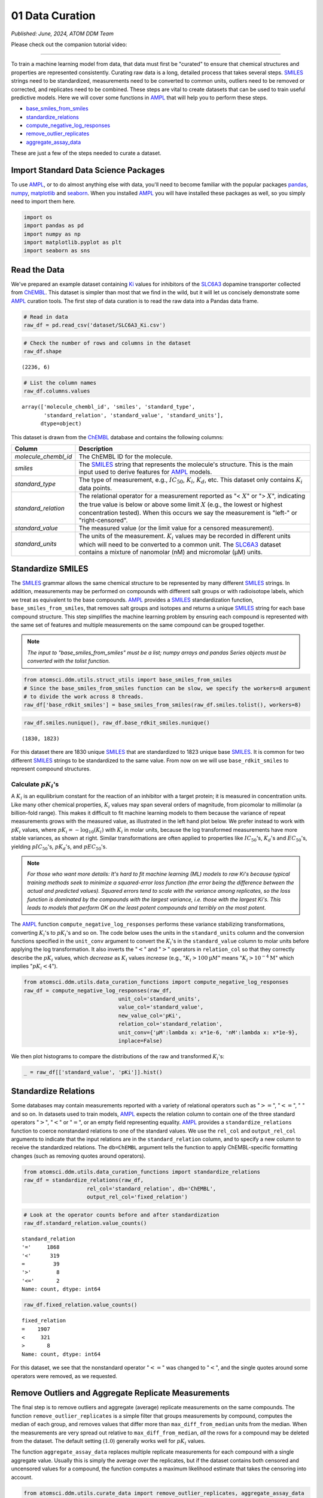################
01 Data Curation
################

*Published: June, 2024, ATOM DDM Team*

Please check out the companion tutorial video: |youtube-image|

.. |youtube-image| image:: ../_static/img/youtube_icon.png
   :alt: Tutorial 01 Data Curation
   :target: https://www.youtube.com/watch?v=a-uRfjF8izs

------------

To train a machine learning model from data, that data must first be
"curated" to ensure that chemical structures and properties are
represented consistently. Curating raw data is a long, detailed process
that takes several steps.
`SMILES <https://en.wikipedia.org/wiki/Simplified_molecular-input_line-entry_system>`_
strings need to be standardized, measurements need to be converted to
common units, outliers need to be removed or corrected, and replicates
need to be combined. These steps are vital to create datasets that can
be used to train useful predictive models. Here we will cover some
functions in `AMPL <https://github.com/ATOMScience-org/AMPL>`_ that
will help you to perform these steps.

-  `base_smiles_from_smiles <https://ampl.readthedocs.io/en/latest/utils.html#utils.struct_utils.base_smiles_from_smiles>`_
-  `standardize_relations <https://ampl.readthedocs.io/en/latest/utils.html#utils.data_curation_functions.standardize_relations>`_
-  `compute_negative_log_responses <https://ampl.readthedocs.io/en/latest/utils.html#utils.data_curation_functions.compute_negative_log_responses>`_
-  `remove_outlier_replicates <https://ampl.readthedocs.io/en/latest/utils.html#utils.curate_data.remove_outlier_replicates>`_
-  `aggregate_assay_data <https://ampl.readthedocs.io/en/latest/utils.html#utils.curate_data.aggregate_assay_data>`_

These are just a few of the steps needed to curate a dataset.

Import Standard Data Science Packages
*************************************

To use `AMPL <https://github.com/ATOMScience-org/AMPL>`_, or to do
almost anything else with data, you'll need to become familiar with the
popular packages `pandas <https://pandas.pydata.org/>`_,
`numpy <https://numpy.org/>`_,
`matplotlib <https://matplotlib.org/>`_ and
`seaborn <https://seaborn.pydata.org/>`_. When you installed
`AMPL <https://github.com/ATOMScience-org/AMPL>`_ you will have
installed these packages as well, so you simply need to import them
here.

.. code:: ipython3

    import os
    import pandas as pd
    import numpy as np
    import matplotlib.pyplot as plt
    import seaborn as sns

Read the Data
*************

We've prepared an example dataset containing
`Ki <https://en.wikipedia.org/wiki/Ligand_(biochemistry)#Receptor/ligand_binding_affinity>`_
values for inhibitors of the
`SLC6A3 <https://www.ebi.ac.uk/chembl/target_report_card/CHEMBL238/>`_
dopamine transporter collected from
`ChEMBL <https://www.ebi.ac.uk/chembl/>`_. This dataset is simpler
than most that we find in the wild, but it will let us concisely
demonstrate some `AMPL <https://github.com/ATOMScience-org/AMPL>`_
curation tools. The first step of data curation is to read the raw data
into a Pandas data frame.

.. code:: ipython3

    # Read in data
    raw_df = pd.read_csv('dataset/SLC6A3_Ki.csv')

.. code:: ipython3

    # Check the number of rows and columns in the dataset
    raw_df.shape


.. parsed-literal::

    (2236, 6)


.. code:: ipython3

    # List the column names
    raw_df.columns.values


.. parsed-literal::

    array(['molecule_chembl_id', 'smiles', 'standard_type',
           'standard_relation', 'standard_value', 'standard_units'],
          dtype=object)


This dataset is drawn from the
`ChEMBL <https://www.ebi.ac.uk/chembl/>`_ database and contains the
following columns:

.. list-table:: 
   :header-rows: 1
   :class: tight-table 

   * - Column
     - Description
   * - `molecule_chembl_id`
     - The ChEMBL ID for the molecule.
   * - `smiles`
     - The `SMILES <https://en.wikipedia.org/wiki/Simplified_molecular-input_line-entry_system>`_ string that represents the molecule's structure. This is the main input used to derive features for `AMPL <https://github.com/ATOMScience-org/AMPL>`_  models.
   * - `standard_type`
     - The type of measurement, e.g., :math:`IC_{50}`, :math:`K_i`, :math:`K_d`, etc. This dataset only contains :math:`K_i` data points. 
   * - `standard_relation`
     - The relational operator for a measurement reported as "< :math:`X`" or "> :math:`X`", indicating the true value is below or above some limit :math:`X` (e.g., the lowest or highest concentration tested). When this occurs we say the measurement is "left-" or "right-censored".
   * - `standard_value`
     - The measured value (or the limit value for a censored measurement).
   * - `standard_units`
     - The units of the measurement. :math:`K_i` values may be recorded in different units which will need to be converted to a common unit. The `SLC6A3 <https://www.ebi.ac.uk/chembl/target_report_card/CHEMBL238/>`_ dataset contains a mixture of nanomolar (nM) and micromolar (µM) units.

Standardize SMILES
******************

The `SMILES <https://en.wikipedia.org/wiki/Simplified_molecular-input_line-entry_system>`_
grammar allows the same chemical structure to be represented by many
different `SMILES <https://en.wikipedia.org/wiki/Simplified_molecular-input_line-entry_system>`_
strings. In addition, measurements may be performed on compounds with
different salt groups or with radioisotope labels, which we treat as
equivalent to the base compounds.
`AMPL <https://github.com/ATOMScience-org/AMPL>`_ provides a
`SMILES <https://en.wikipedia.org/wiki/Simplified_molecular-input_line-entry_system>`_
standardization function, ``base_smiles_from_smiles``, that removes salt
groups and isotopes and returns a unique
`SMILES <https://en.wikipedia.org/wiki/Simplified_molecular-input_line-entry_system>`_
string for each base compound structure. This step simplifies the
machine learning problem by ensuring each compound is represented with
the same set of features and multiple measurements on the same compound
can be grouped together.

.. note:: 

    *The input to "base_smiles_from_smiles" must be a list;
    numpy arrays and pandas Series objects must be converted with the
    tolist function.*

.. code:: ipython3

    from atomsci.ddm.utils.struct_utils import base_smiles_from_smiles
    # Since the base_smiles_from_smiles function can be slow, we specify the workers=8 argument
    # to divide the work across 8 threads.
    raw_df['base_rdkit_smiles'] = base_smiles_from_smiles(raw_df.smiles.tolist(), workers=8)

.. code:: ipython3

    raw_df.smiles.nunique(), raw_df.base_rdkit_smiles.nunique()

.. parsed-literal::

    (1830, 1823)



For this dataset there are 1830 unique
`SMILES <https://en.wikipedia.org/wiki/Simplified_molecular-input_line-entry_system>`_
that are standardized to 1823 unique base
`SMILES <https://en.wikipedia.org/wiki/Simplified_molecular-input_line-entry_system>`_.
It is common for two different
`SMILES <https://en.wikipedia.org/wiki/Simplified_molecular-input_line-entry_system>`_
strings to be standardized to the same value. From now on we will use
``base_rdkit_smiles`` to represent compound structures.

Calculate :math:`pK_i`'s
------------------------

A :math:`K_i` is an equilibrium constant for the reaction of an
inhibitor with a target protein; it is measured in concentration units.
Like many other chemical properties, :math:`K_i` values may span several
orders of magnitude, from picomolar to millimolar (a billion-fold
range). This makes it difficult to fit machine learning models to them
because the variance of repeat measurements grows with the measured
value, as illustrated in the left hand plot below. We prefer instead to
work with :math:`pK_i` values, where
:math:`pK_i = -\mathrm{log}_{10} (K_i)` with :math:`K_i` in molar units,
because the log transformed measurements have more stable variances, as
shown at right. Similar transformations are often applied to properties
like :math:`IC_{50}`'s, :math:`K_d`'s and :math:`EC_{50}`'s, yielding
:math:`pIC_{50}`'s, :math:`pK_d`'s, and :math:`pEC_{50}`'s.

.. image:: ../_static/img/01_data_curation_files/01_data_curation_pki_mean.png

.. note::

    *For those who want more details: It's hard to fit machine
    learning (ML) models to raw Ki's because typical training
    methods seek to minimize a squared-error loss function (the error
    being the difference between the actual and predicted values).
    Squared errors tend to scale with the variance among replicates, so
    the loss function is dominated by the compounds with the largest
    variance, i.e. those with the largest Ki's. This leads to
    models that perform OK on the least potent compounds and terribly on
    the most potent.*

The `AMPL <https://github.com/ATOMScience-org/AMPL>`_ function
``compute_negative_log_responses`` performs these variance stabilizing
transformations, converting :math:`K_i`'s to :math:`pK_i`'s and so on.
The code below uses the units in the ``standard_units`` column and the
conversion functions specified in the ``unit_conv`` argument to convert
the :math:`K_i`'s in the ``standard_value`` column to molar units before
applying the log transformation. It also inverts the ":math:`<`" and
":math:`>`" operators in ``relation_col`` so that they correctly
describe the :math:`pK_i` values, which *decrease* as :math:`K_i` values
*increase* (e.g., ":math:`K_i > 100 \mathrm{µ}M`" means
":math:`K_i > 10^{-4} \mathrm{M}`" which implies ":math:`pK_i < 4`").


.. code:: ipython3

    from atomsci.ddm.utils.data_curation_functions import compute_negative_log_responses 
    raw_df = compute_negative_log_responses(raw_df, 
                                  unit_col='standard_units',
                                  value_col='standard_value',
                                  new_value_col='pKi',
                                  relation_col='standard_relation',
                                  unit_conv={'µM':lambda x: x*1e-6, 'nM':lambda x: x*1e-9},
                                  inplace=False)

We then plot histograms to compare the distributions of the raw and
transformed :math:`K_i`'s:

.. code:: ipython3

    _ = raw_df[['standard_value', 'pKi']].hist()



.. image:: ../_static/img/01_data_curation_files/01_data_curation_18_0.png


Standardize Relations
*********************

Some databases may contain measurements reported with a variety of
relational operators such as ":math:`>=`", ":math:`<=`", ":math:`~`" and
so on. In datasets used to train models,
`AMPL <https://github.com/ATOMScience-org/AMPL>`_ expects the
relation column to contain one of the three standard operators
":math:`>`", ":math:`<`" or ":math:`=`", or an empty field representing
equality. `AMPL <https://github.com/ATOMScience-org/AMPL>`_
provides a ``standardize_relations`` function to coerce nonstandard
relations to one of the standard values. We use the ``rel_col`` and
``output_rel_col`` arguments to indicate that the input relations are in
the ``standard_relation`` column, and to specify a new column to receive
the standardized relations. The ``db=ChEMBL`` argument tells the
function to apply ChEMBL-specific formatting changes (such as removing
quotes around operators).

.. code:: ipython3

    from atomsci.ddm.utils.data_curation_functions import standardize_relations
    raw_df = standardize_relations(raw_df, 
                        rel_col='standard_relation', db='ChEMBL',
                        output_rel_col='fixed_relation')

.. code:: ipython3

    # Look at the operator counts before and after standardization
    raw_df.standard_relation.value_counts()




.. parsed-literal::

    standard_relation
    '='     1868
    '<'      319
    =         39
    '>'        8
    '<='       2
    Name: count, dtype: int64



.. code:: ipython3

    raw_df.fixed_relation.value_counts()




.. parsed-literal::

    fixed_relation
    =    1907
    <     321
    >       8
    Name: count, dtype: int64



For this dataset, we see that the nonstandard operator ":math:`<=`" was
changed to ":math:`<`", and the single quotes around some operators were
removed, as we requested.

Remove Outliers and Aggregate Replicate Measurements
****************************************************

The final step is to remove outliers and aggregate (average) replicate
measurements on the same compounds. The function
``remove_outlier_replicates`` is a simple filter that groups
measurements by compound, computes the median of each group, and removes
values that differ more than ``max_diff_from_median`` units from the
median. When the measurements are very spread out relative to
``max_diff_from_median``, *all* the rows for a compound may be deleted
from the dataset. The default setting (:math:`1.0`) generally works well
for :math:`pK_i` values.

The function ``aggregate_assay_data`` replaces multiple replicate
measurements for each compound with a single aggregate value. Usually
this is simply the average over the replicates, but if the dataset
contains both censored and uncensored values for a compound, the
function computes a maximum likelihood estimate that takes the censoring
into account.

.. code:: ipython3

    from atomsci.ddm.utils.curate_data import remove_outlier_replicates, aggregate_assay_data
    
    curated_df = remove_outlier_replicates(raw_df, id_col='molecule_chembl_id',
                                    response_col='pKi',
                                    max_diff_from_median=1.0)
    
    curated_df = aggregate_assay_data(curated_df, 
                                 value_col='pKi',
                                 output_value_col='avg_pKi',
                                 id_col='molecule_chembl_id',
                                 smiles_col='base_rdkit_smiles',
                                 relation_col='fixed_relation',
                                 label_actives=False,
                                 verbose=True
                            )
    print("Original data shape: ", raw_df.shape)
    print("Curated data shape: ", curated_df.shape)
    curated_df.head()


.. parsed-literal::

    Removed 17 pKi replicate measurements that were > 1.0 from median
    9 entries in input table are missing SMILES strings
    1819 unique SMILES strings are reduced to 1819 unique base SMILES strings
    Original data shape:  (2236, 9)
    Curated data shape:  (1819, 4)



.. list-table:: 
   :header-rows: 1
   :class: tight-table 
 
   * -  
     - compound_id
     - base_rdkit_smiles
     - relation
     - avg_pKi
   * - 0
     - CHEMBL2113217
     - C#CCC(C(=O)c1ccc(C)cc1)N1CCCC1
     - 
     - 5.636388     
   * - 1
     - CHEMBL220765
     - C#CCN1CC[C@@H](Cc2ccc(F)cc2)C[C@@H]1CCCNC(=O)N...
     - 
     - 6.206908
   * - 2
     - CHEMBL1945248
     - C#CCN1[C@H]2CC[C@@H]1[C@@H](C(=O)OC)[C@@H](c1c...
     - 
     - 7.849858
   * - 3
     - CHEMBL1479
     - C#C[C@]1(O)CC[C@H]2[C@@H]3CCC4=Cc5oncc5C[C@]4(...
     -
     - 5.264721
   * - 4
     - CHEMBL691
     - C#C[C@]1(O)CC[C@H]2[C@@H]3CCc4cc(O)ccc4[C@H]3C...
     - 
     - 6.352617


The data frame returned by ``aggregate_assay_data`` contains only four
columns:

.. list-table::
   :header-rows: 1
   :class: tight-table

   * - Column
     - Description
   * - `compound_id`
     - a unique ID for each base `SMILES <https://en.wikipedia.org/wiki/Simplified_molecular-input_line-entry_system>`_  string. When multiple values are found in id_col for the same `SMILES <https://en.wikipedia.org/wiki/Simplified_molecular-input_line-entry_system>`_  string, the function assigns it the first one in lexicographic order.
   * - `base_rdkit_smiles`
     - the standardized `SMILES <https://en.wikipedia.org/wiki/Simplified_molecular-input_line-entry_system>`_  string.
   * - `relation`
     - an aggregate relation for the set of replicates
   * - `avg_pKi`
     - or whatever you specified in the output_value_col argument, containing the aggregate/average :math:`pK_i` value.

.. note::
    
    *When the "label_actives" argument is True (the
    default), an additional column "active" is added for use in
    training classification models. We will cover classification models
    in a future tutorial*.


Finally, we save the curated dataset to a CSV file.

.. code:: ipython3

    curated_df.to_csv('dataset/SLC6A3_Ki_curated.csv', index=False)

In **Tutorial 2, "Splitting Datasets for Validation and Testing"**,
we'll show how to split this dataset into training, validation and test
sets for model training.

If you have specific feedback about a tutorial, please complete the
`AMPL Tutorial Evaluation <https://forms.gle/pa9sHj4MHbS5zG7A6>`_.
